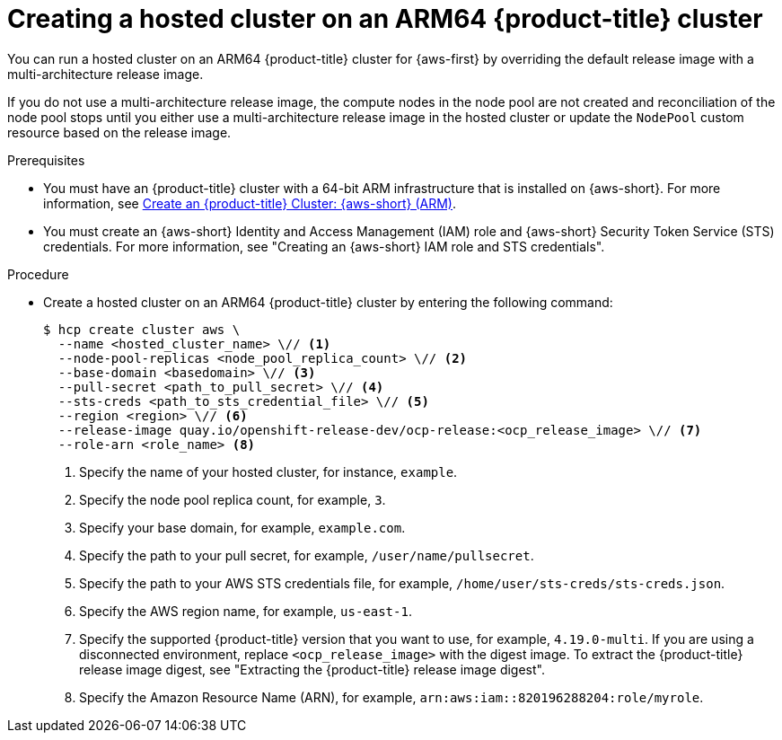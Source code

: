 // Module included in the following assemblies:
//
// * hosted-control-planes/hcp-deploy/hcp-deploy-aws.adoc

:_mod-docs-content-type: PROCEDURE
[id="hcp-create-hc-arm64-aws_{context}"]
= Creating a hosted cluster on an ARM64 {product-title} cluster

You can run a hosted cluster on an ARM64 {product-title} cluster for {aws-first} by overriding the default release image with a multi-architecture release image.

If you do not use a multi-architecture release image, the compute nodes in the node pool are not created and reconciliation of the node pool stops until you either use a multi-architecture release image in the hosted cluster or update the `NodePool` custom resource based on the release image.

.Prerequisites

* You must have an {product-title} cluster with a 64-bit ARM infrastructure that is installed on {aws-short}. For more information, see link:https://console.redhat.com/openshift/install/aws/arm[Create an {product-title} Cluster: {aws-short} (ARM)].
* You must create an {aws-short} Identity and Access Management (IAM) role and {aws-short} Security Token Service (STS) credentials. For more information, see "Creating an {aws-short} IAM role and STS credentials".

.Procedure

* Create a hosted cluster on an ARM64 {product-title} cluster by entering the following command:
+
[source,terminal]
----
$ hcp create cluster aws \
  --name <hosted_cluster_name> \// <1>
  --node-pool-replicas <node_pool_replica_count> \// <2>
  --base-domain <basedomain> \// <3>
  --pull-secret <path_to_pull_secret> \// <4>
  --sts-creds <path_to_sts_credential_file> \// <5>
  --region <region> \// <6>
  --release-image quay.io/openshift-release-dev/ocp-release:<ocp_release_image> \// <7>
  --role-arn <role_name> <8>
----
<1> Specify the name of your hosted cluster, for instance, `example`.
<2> Specify the node pool replica count, for example, `3`.
<3> Specify your base domain, for example, `example.com`.
<4> Specify the path to your pull secret, for example, `/user/name/pullsecret`.
<5> Specify the path to your AWS STS credentials file, for example, `/home/user/sts-creds/sts-creds.json`.
<6> Specify the AWS region name, for example, `us-east-1`.
<7> Specify the supported {product-title} version that you want to use, for example, `4.19.0-multi`. If you are using a disconnected environment, replace `<ocp_release_image>` with the digest image. To extract the {product-title} release image digest, see "Extracting the {product-title} release image digest".
<8> Specify the Amazon Resource Name (ARN), for example, `arn:aws:iam::820196288204:role/myrole`.